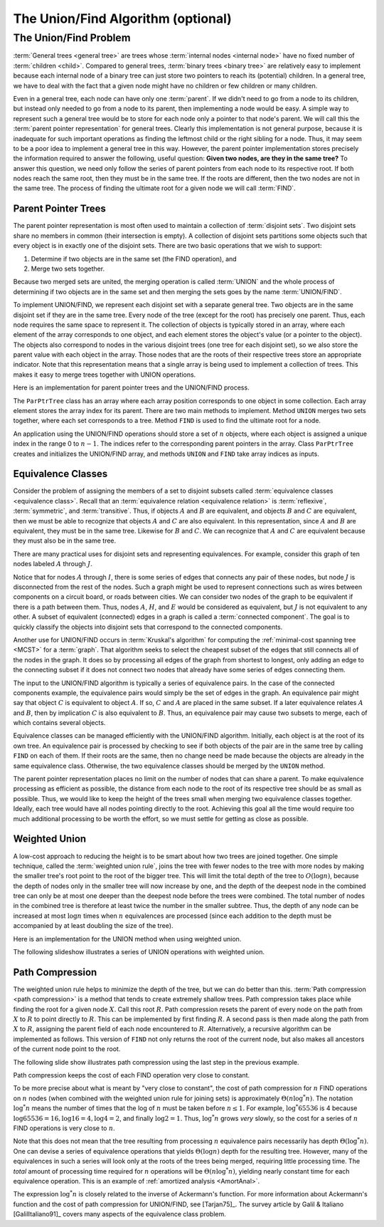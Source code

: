 .. raw:: html

   <script>ODSA.SETTINGS.MODULE_SECTIONS = ['the-unionfind-problem', 'parent-pointer-trees', 'equivalence-classes', 'weighted-union', 'path-compression'];</script>

.. _UnionFind:


.. raw:: html

   <script>ODSA.SETTINGS.DISP_MOD_COMP = true;ODSA.SETTINGS.MODULE_NAME = "UnionFind";ODSA.SETTINGS.MODULE_LONG_NAME = "The Union/Find Algorithm (optional)";ODSA.SETTINGS.MODULE_CHAPTER = "General Trees and Union-Find (optional)"; ODSA.SETTINGS.BUILD_DATE = "2021-10-27 17:05:27"; ODSA.SETTINGS.BUILD_CMAP = true;JSAV_OPTIONS['lang']='en';JSAV_EXERCISE_OPTIONS['code']='pseudo';</script>


.. |--| unicode:: U+2013   .. en dash
.. |---| unicode:: U+2014  .. em dash, trimming surrounding whitespace
   :trim:



.. odsalink:: AV/General/UFCON.css
.. This file is part of the OpenDSA eTextbook project. See
.. http://opendsa.org for more details.
.. Copyright (c) 2012-2020 by the OpenDSA Project Contributors, and
.. distributed under an MIT open source license.

.. avmetadata:: 
   :author: Cliff Shaffer
   :requires: general trees
   :satisfies: Union/Find
   :topic: Union/Find

The Union/Find Algorithm (optional)
===================================

The Union/Find Problem
----------------------

:term:`General trees <general tree>` are trees whose
:term:`internal nodes <internal node>` have no fixed number of
:term:`children <child>`.
Compared to general trees, :term:`binary trees <binary tree>` are
relatively easy to implement because each internal node of a binary
tree can just store two pointers to reach its (potential) children.
In a general tree, we have to deal with the fact that a given node
might have no children or few children or many children.

Even in a general tree, each node can have only one :term:`parent`.
If we didn't need to go from a node to its children, but instead only
needed to go from a node to its parent, then implementing a node would
be easy.
A simple way to represent such a general tree would be to store for
each node only a pointer to that node's parent.
We will call this the :term:`parent pointer representation` for
general trees.
Clearly this implementation is not general purpose, because it is
inadequate for such important operations as finding
the leftmost child or the right sibling for a node.
Thus, it may seem to be a poor idea to implement a general
tree in this way.
However, the parent pointer implementation stores precisely the
information required to answer the following, useful question:
**Given two nodes, are they in the same tree?**
To answer this question, we need only follow the series of parent
pointers from each node to its respective root.
If both nodes reach the same root, then they must be in the same tree.
If the roots are different, then the two nodes are not in the same
tree.
The process of finding the ultimate root for a given node we will call
:term:`FIND`.


Parent Pointer Trees
~~~~~~~~~~~~~~~~~~~~

The parent pointer representation is most often used to maintain a
collection of :term:`disjoint sets`.
Two disjoint sets share no members in common (their intersection is
empty).
A collection of disjoint sets partitions some objects
such that every object is in exactly one of the disjoint sets.
There are two basic operations that we wish to support:

1. Determine if two objects are in the same set (the FIND operation), and
2. Merge two sets together.

Because two merged sets are united, the merging operation is
called :term:`UNION` and the whole process of determining if two
objects are in the same set and then merging the sets goes by the name
:term:`UNION/FIND`.

To implement UNION/FIND, we represent each disjoint set with a
separate general tree.
Two objects are in the same disjoint set if they are in the same tree.
Every node of the tree (except for the root) has precisely one parent.
Thus, each node requires the same space to represent it.
The collection of objects is typically stored in an array, where each
element of the array corresponds to one object, and each element
stores the object's value (or a pointer to the object).
The objects also correspond to nodes in the various disjoint trees
(one tree for each disjoint set), so we also store the parent value
with each object in the array.
Those nodes that are the roots of their respective trees store an
appropriate indicator.
Note that this representation means that a single array is being used
to implement a collection of trees.
This makes it easy to merge trees together with UNION operations.

Here is an implementation for parent pointer trees and the UNION/FIND
process.

.. codeinclude:: General/ParPtrTree1
   :tag: UF1, UF2

The ``ParPtrTree`` class has an array where each array position
corresponds to one object in some collection.
Each array element stores the array index for its parent.
There are two main methods to implement.
Method ``UNION`` merges two sets together, where each set corresponds
to a tree.
Method ``FIND`` is used to find the ultimate root for a node.

An application using the UNION/FIND operations
should store a set of :math:`n` objects, where each object is assigned
a unique index in the range 0 to :math:`n-1`.
The indices refer to the corresponding parent pointers in the array.
Class ``ParPtrTree`` creates and initializes the
UNION/FIND array, and methods ``UNION`` and
``FIND`` take array indices as inputs.

.. _UFfig:

.. inlineav:: UFfigCON dgm
   :align: fill

   The parent pointer array implementation.
   Each node corresponds to a position in the node array,
   which stores its value and a pointer to its parent.
   The parent pointers are represented by an array index corresponding
   to the position of the parent.
   The root of any tree stores a special value, such as -1.
   This is represented graphically in the figure by a
   slash in the "Parent's Index" box.
   This figure shows two trees stored in the same parent pointer array,
   one rooted at :math:`F` (with a total of 9 nodes),
   and the other rooted at :math:`J` (with a total of 1 node).


Equivalence Classes
~~~~~~~~~~~~~~~~~~~

Consider the problem of assigning the members of a set to
disjoint subsets called
:term:`equivalence classes <equivalence class>`.
Recall that an
:term:`equivalence relation  <equivalence relation>` is
:term:`reflexive`, :term:`symmetric`, and :term:`transitive`.
Thus, if objects :math:`A` and :math:`B` are equivalent, and objects
:math:`B` and :math:`C` are equivalent, then we must be able to recognize
that objects :math:`A` and :math:`C` are also equivalent.
In this representation, since :math:`A` and :math:`B` are equivalent,
they must be in the same tree.
Likewise for :math:`B` and :math:`C`.
We can recognize that :math:`A` and :math:`C` are equivalent because
they must also be in the same tree.

There are many practical uses for disjoint sets and representing
equivalences.
For example, consider this graph of ten nodes labeled :math:`A` through
:math:`J`.

.. _UFconcom:

.. inlineav:: UFconcomCON dgm
   :align: left

   A graph with two connected components.
   The tree of Figure :num:`Figure #UFfig` shows the corresponding
   tree structure resulting form processing the edges to determine the
   connected components.

Notice that for nodes :math:`A` through :math:`I`, there is some
series of edges that connects any pair of these nodes, but node
:math:`J` is disconnected from the rest of the nodes.
Such a graph might be used to represent connections such as wires
between components on a circuit board, or roads between cities.
We can consider two nodes of the graph to be equivalent if there is a
path between them.
Thus, nodes :math:`A`, :math:`H`, and :math:`E` would
be considered as equivalent, but :math:`J` is not
equivalent to any other.
A subset of equivalent (connected) edges in a graph is called a
:term:`connected component`.
The goal is to quickly classify the objects
into disjoint sets that correspond to the connected components.

Another use for UNION/FIND occurs in :term:`Kruskal's algorithm` for
computing the
:ref:`minimal-cost spanning tree  <MCST>`
for a :term:`graph`.
That algorithm seeks to select the cheapest subset of the edges that
still connects all of the nodes in the graph.
It does so by processing all edges of the graph from shortest to
longest, only adding an edge to the connecting subset if it does not
connect two nodes that already have some series of edges connecting
them.

The input to the UNION/FIND algorithm is typically  a series of
equivalence pairs.
In the case of the connected components example, the equivalence pairs
would simply be the set of edges in the graph.
An equivalence pair might say that object :math:`C` is equivalent to
object :math:`A`.
If so, :math:`C` and :math:`A` are placed in the same subset.
If a later equivalence relates :math:`A` and :math:`B`, then
by implication :math:`C` is also equivalent to :math:`B`.
Thus, an equivalence pair may cause two subsets to merge, each of
which contains several objects.

Equivalence classes can be managed efficiently with the UNION/FIND
algorithm.
Initially, each object is at the root of its own tree.
An equivalence pair is processed by checking to see if both objects
of the pair are in the same tree by calling  ``FIND`` on each of them.
If their roots are the same, then no change need be made because the
objects are already in the same equivalence class.
Otherwise, the two equivalence classes should be merged by the
``UNION`` method.

The parent pointer representation places no limit on the number of
nodes that can share a parent.
To make equivalence processing as efficient as possible, 
the distance from each node to the root of its respective tree should
be as small as possible.
Thus, we would like to keep the height of the trees small when merging
two equivalence classes together.
Ideally, each tree would have all nodes pointing directly to the root.
Achieving this goal all the time would require too much additional
processing to be worth the effort, so we must settle for getting as
close as possible.


Weighted Union
~~~~~~~~~~~~~~

A low-cost approach to reducing the height is to be smart about how
two trees are joined together.
One simple technique, called the
:term:`weighted union rule`,
joins the tree with fewer nodes to the tree with more nodes by making
the smaller tree's root point to the root of the bigger tree.
This will limit the total depth of the tree to :math:`O(\log n)`,
because the depth of nodes only in the smaller tree will now increase
by one, and the depth of the deepest node in the combined tree can
only be at most one deeper than the deepest node before the trees were
combined.
The total number of nodes in the combined tree is therefore at least
twice the number in the smaller subtree.
Thus, the depth of any node can be increased at most :math:`\log n`
times when :math:`n` equivalences are processed
(since each addition to the depth must be accompanied by at least
doubling the size of the tree).

Here is an implementation for the UNION method when using weighted
union.

.. codeinclude:: General/ParPtrTree2
   :tag: UnionFind

The following slideshow illustrates a series of UNION operations with
weighted union.

.. inlineav:: ufCON ss
   :points: 0.0
   :required: False
   :threshold: 1.0
   :long_name: Union/Find Example
   :output: show


Path Compression
~~~~~~~~~~~~~~~~

The weighted union rule helps to minimize the depth of the tree, but
we can do better than this.
:term:`Path compression <path compression>` is a method that tends to
create extremely shallow trees.
Path compression takes place while finding the root
for a given node :math:`X`.
Call this root :math:`R`.
Path compression resets the parent of every node on the path from
:math:`X` to :math:`R` to point directly to :math:`R`.
This can be implemented by first finding :math:`R`.
A second pass is then made along the path from :math:`X` to :math:`R`,
assigning the parent field of each node encountered to :math:`R`.
Alternatively, a recursive algorithm can be implemented as follows.
This version of ``FIND`` not only returns the root of the
current node, but also makes all ancestors of the current node point
to the root.

.. codeinclude:: General/ParPtrTree2
   :tag: PathCompress

The following slide show illustrates path compression using the last
step in the previous example.
   
.. inlineav:: pathcompCON ss
   :points: 0.0
   :required: False
   :threshold: 1.0
   :long_name: Union/Find Path Compression Example
   :output: show

Path compression keeps the cost of each FIND operation very
close to constant.

To be more precise about what is meant by "very close to constant",
the cost of path compression for :math:`n` FIND operations on
:math:`n` nodes (when combined with the weighted union rule for
joining sets) is approximately
:math:`\Theta(n \log^* n)`.
The notation :math:`\log^* n` means the number of times that
the log of :math:`n` must be taken before :math:`n \leq 1`.
For example, :math:`\log^* 65536` is 4 because
:math:`\log 65536 = 16, \log 16 = 4, \log 4 = 2`, and finally
:math:`\log 2 = 1`.
Thus, :math:`\log^* n` grows *very* slowly, so the cost for a series
of :math:`n` FIND operations is very close to :math:`n`.

Note that this does not mean that the tree resulting from
processing :math:`n` equivalence pairs necessarily has depth
:math:`\Theta(\log^* n)`.
One can devise a series of equivalence operations that yields
:math:`\Theta(\log n)` depth for the resulting tree.
However, many of the equivalences in such a series will look only at
the roots of the trees being merged, requiring little processing time.
The *total* amount of processing time required for :math:`n`
operations will be :math:`\Theta(n \log^* n)`,
yielding nearly constant time for each equivalence operation.
This is an example of
:ref:`amortized analysis  <AmortAnal>`.

The expression :math:`\log^* n` is closely related to the inverse of
Ackermann's function.
For more information about Ackermann's function and the cost of path
compression for UNION/FIND, see [Tarjan75]_.
The survey article by Galil & Italiano [GalilItaliano91]_
covers many aspects of the equivalence class problem.

.. avembed:: AV/General/UnionFindPRO.html pe
   :module: UnionFind
   :points: 1.0
   :required: True
   :threshold: 0.9
   :exer_opts: JXOP-debug=true&amp;JOP-lang=en&amp;JXOP-code=pseudo
   :long_name: Union/Find Proficiency Exercise

.. odsascript:: AV/General/UFfigCON.js
.. odsascript:: AV/General/UFconcomCON.js
.. odsascript:: AV/General/ufCON.js
.. odsascript:: AV/General/pathcompCON.js
